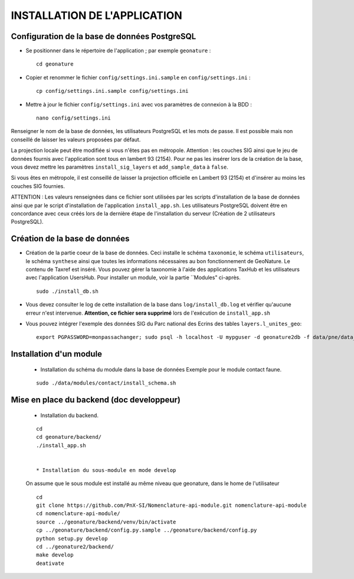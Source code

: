 =============================
INSTALLATION DE L'APPLICATION
=============================


Configuration de la base de données PostgreSQL
==============================================

* Se positionner dans le répertoire de l'application ; par exemple ``geonature`` :
 
  ::  
  
	cd geonature
        
* Copier et renommer le fichier ``config/settings.ini.sample`` en ``config/settings.ini`` :
 
  ::  
  
        cp config/settings.ini.sample config/settings.ini

* Mettre à jour le fichier ``config/settings.ini`` avec vos paramètres de connexion à la BDD :
 
  ::  
  
	nano config/settings.ini

Renseigner le nom de la base de données, les utilisateurs PostgreSQL et les mots de passe. Il est possible mais non conseillé de laisser les valeurs proposées par défaut. 

La projection locale peut être modifiée si vous n'êtes pas en métropole. Attention : les couches SIG ainsi que le jeu de données fournis avec l'application sont tous en lambert 93 (2154). Pour ne pas les insérer lors de la création de la base, vous devez mettre les paramètres ``install_sig_layers`` et ``add_sample_data`` à ``false``. 

Si vous êtes en métropole, il est conseillé de laisser la projection officielle en Lambert 93 (2154) et d'insérer au moins les couches SIG fournies.

ATTENTION : Les valeurs renseignées dans ce fichier sont utilisées par les scripts d'installation de la base de données ainsi que par le script d'installation de l'application ``install_app.sh``. Les utilisateurs PostgreSQL doivent être en concordance avec ceux créés lors de la dernière étape de l'installation du serveur (Création de 2 utilisateurs PostgreSQL). 


Création de la base de données
==============================

* Création de la partie coeur de la base de données. Ceci installe le schéma ``taxonomie``, le schéma ``utilisateurs``, le schéma ``synthese`` ainsi que toutes les informations nécessaires au bon fonctionnement de GeoNature. Le contenu de Taxref est inséré. Vous pouvez gérer la taxonomie à l'aide des applications TaxHub et les utilisateurs avec l'application UsersHub. Pour installer un module, voir la partie ``Modules" ci-après.
 
  ::  
  
        sudo ./install_db.sh
        
* Vous devez consulter le log de cette installation de la base dans ``log/install_db.log`` et vérifier qu'aucune erreur n'est intervenue. **Attention, ce fichier sera supprimé** lors de l'exécution de ``install_app.sh``

* Vous pouvez intégrer l'exemple des données SIG du Parc national des Ecrins des tables ``layers.l_unites_geo``:
 
  ::  
  
        export PGPASSWORD=monpassachanger; sudo psql -h localhost -U mypguser -d geonature2db -f data/pne/data_sig_pne_2154.sql


Installation d'un module
========================

  * Installation du schéma du module dans la base de données Exemple pour le module contact faune.
 
  ::  
  
        sudo ./data/modules/contact/install_schema.sh


Mise en place du backend (doc developpeur)
==========================================

  * Installation du backend.
 
  ::  
  
        cd
        cd geonature/backend/
        ./install_app.sh


	* Installation du sous-module en mode develop

  On assume que le sous module est installé au même niveau que geonature, dans le home de l'utilisateur
 
  ::  
  
        cd
        git clone https://github.com/PnX-SI/Nomenclature-api-module.git nomenclature-api-module
        cd nomenclature-api-module/
        source ../geonature/backend/venv/bin/activate
        cp ../geonature/backend/config.py.sample ../geonature/backend/config.py
        python setup.py develop
        cd ../geonature2/backend/
        make develop
        deativate